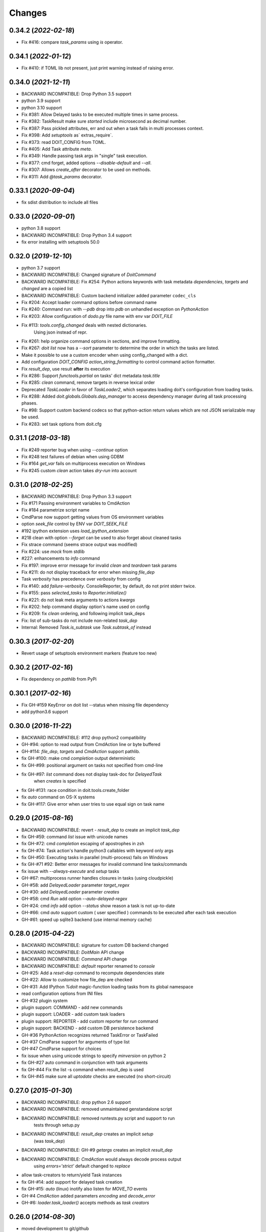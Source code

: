 .. meta::
   :description: pydoit release history & changelog
   :keywords: python, doit, release, changelog

.. title:: pydoit release history & changelog


=======
Changes
=======

0.34.2 (*2022-02-18*)
=====================

- Fix #416: compare `task_params` using `is` operator.


0.34.1 (*2022-01-12*)
=====================

- Fix #410: if TOML lib not present, just print warning instead of raising error.


0.34.0 (*2021-12-11*)
=====================

- BACKWARD INCOMPATIBLE: Drop Python 3.5 support
- python 3.9 support
- python 3.10 support
- Fix #381: Allow Delayed tasks to be executed multiple times in same process.
- Fix #382: TaskResult make sure `started` include microsecond as decimal number.
- Fix #387: Pass pickled attributes, err and out when a task fails in multi processes context.
- Fix #398: Add `setuptools` as` extras_require`.
- Fix #373: read DOIT_CONFIG from TOML.
- Fix #405: Add Task attribute `meta`.
- Fix #349: Handle passing task args in "single" task execution.
- Fix #377: cmd forget, added options `--disable-default` and `--all`.
- Fix #307: Allows `create_after` decorator to be used on methods.
- Fix #311: Add `@task_params` decorator.


0.33.1 (*2020-09-04*)
=====================

- fix sdist distribution to include all files

0.33.0 (*2020-09-01*)
=====================

- python 3.8 support
- BACKWARD INCOMPATIBLE: Drop Python 3.4 support
- fix error installing with setuptools 50.0


0.32.0 (*2019-12-10*)
=====================

- python 3.7 support
- BACKWARD INCOMPATIBLE: Changed signature of `DoitCommand`
- BACKWARD INCOMPATIBLE: Fix #254: Python actions keywords with task metadata `dependencies`, `targets` and `changed` are a copied list
- BACKWARD INCOMPATIBLE: Custom backend initializer added parameter ``codec_cls``
- Fix #204: Accept loader command options before command name
- Fix #240: Command run: with `--pdb` drop into *pdb* on unhandled exception on `PythonAction`
- Fix #203: Allow configuration of `dodo.py` file name with env var `DOIT_FILE`
- Fix #113: `tools.config_changed` deals with nested dictionaries.
             Using json instead of repr.
- Fix #261: help organize command options in sections, and improve formatting.
- Fix #267: `doit list` now has a `--sort` parameter to determine the order in which the tasks are listed.
- Make it possible to use a custom encoder when using config_changed with a dict.
- Add configuration `DOIT_CONFIG` `action_string_formatting` to control command action formatter.
- Fix `result_dep`, use result **after** its execution
- Fix #286: Support `functools.partial` on tasks' dict metadata `task.title`
- Fix #285: `clean` command, remove targets in reverse lexical order
- Deprecated `TaskLoader` in favor of `TaskLoader2`, which separates loading doit's configuration from loading tasks.
- Fix #288: Added `doit.globals.Globals.dep_manager` to access dependency manager during all task processing phases.
- Fix #98: Support custom backend codecs so that python-action return values which are not JSON serializable may be used.
- Fix #283: set task options from doit.cfg


0.31.1 (*2018-03-18*)
=====================

- Fix #249 reporter bug when using `--continue` option
- Fix #248 test failures of debian when using GDBM
- Fix #164 `get_var` fails on multiprocess execution on Windows
- Fix #245 custom `clean` action takes `dry-run` into account


0.31.0 (*2018-02-25*)
=====================

- BACKWARD INCOMPATIBLE: Drop Python 3.3 support
- Fix #171 Passing environment variables to CmdAction
- Fix #184 parametrize script name
- CmdParse now support getting values from OS environment variables
- option `seek_file` control by ENV var `DOIT_SEEK_FILE`
- #192 ipython extension uses `load_ipython_extension`
- #218 clean with option `--forget` can be used to also forget about cleaned tasks
- Fix strace command (seems strace output was modified)
- Fix #224: use `mock` from stdlib
- #227: enhancements to `info` command
- Fix #197: improve error message for invalid `clean` and `teardown` task params
- Fix #211: do not display traceback for error when missing `file_dep`
- Task `verbosity` has precedence over `verbosity` from config
- Fix #140: add `failure-verbosity`. ConsoleReporter, by default,
  do not print stderr twice.
- Fix #155: pass `selected_tasks` to `Reporter.initialize()`
- Fix #221: do not leak meta arguments to actions `kwargs`
- Fix #202: help command display option's name used on config
- Fix #209: fix `clean` ordering, and following implicit task_deps
- Fix: list of sub-tasks do not include non-related `task_dep`
- Internal: Removed `Task.is_subtask` use `Task.subtask_of` instead


0.30.3 (*2017-02-20*)
=====================

- Revert usage of setuptools environment markers (feature too new)


0.30.2 (*2017-02-16*)
=====================

- Fix dependency on `pathlib` from PyPi


0.30.1 (*2017-02-16*)
=====================

- Fix GH-#159 KeyError on doit list --status when missing file dependency
- add python3.6 support


0.30.0 (*2016-11-22*)
=====================

- BACKWARD INCOMPATIBLE: #112 drop python2 compatibility
- GH-#94: option to read output from CmdAction line or byte buffered
- GH-#114: `file_dep`, `targets` and `CmdAction` support pathlib.
- fix GH-#100: make cmd `completion` output deterministic
- fix GH-#99: positional argument on tasks not specified from cmd-line
- fix GH-#97: `list` command does not display task-doc for `DelayedTask`
               when `creates` is specified
- fix GH-#131: race condition in doit.tools.create_folder
- fix `auto` command on OS-X systems
- fix GH-#117: Give error when user tries to use equal sign on task name



0.29.0 (*2015-08-16*)
=====================

- BACKWARD INCOMPATIBLE: revert - `result_dep` to create an implicit `task_dep`
- fix GH-#59: command `list` issue with unicode names
- fix GH-#72: cmd `completion` escaping of apostrophes in zsh
- fix GH-#74: Task action's handle python3 callables with keyword only args
- fix GH-#50: Executing tasks in parallel (multi-process) fails on Windows
- fix GH-#71 #92: Better error messages for invalid command line tasks/commands
- fix issue with `--always-execute` and `setup` tasks
- GH-#67: multiprocess runner handles closures in tasks (using cloudpickle)
- GH-#58: add `DelayedLoader` parameter `target_regex`
- GH-#30: add `DelayedLoader` parameter `creates`
- GH-#58: cmd `Run` add option `--auto-delayed-regex`
- GH-#24: cmd `info` add option `--status` show reason a task is not up-to-date
- GH-#66: cmd `auto` support custom ( user specified ) commands to be executed
  after each task execution
- GH-#61: speed up sqlite3 backend (use internal memory cache)


0.28.0 (*2015-04-22*)
=====================

- BACKWARD INCOMPATIBLE: signature for custom DB backend changed
- BACKWARD INCOMPATIBLE: `DoitMain` API change
- BACKWARD INCOMPATIBLE: `Command` API change
- BACKWARD INCOMPATIBLE: `default` reporter renamed to `console`
- GH-#25: Add a `reset-dep` command to recompute dependencies state
- GH-#22: Allow to customize how file_dep are checked
- GH-#31: Add IPython `%doit` magic-function loading tasks from its global
  namespace
- read configuration options from INI files
- GH-#32 plugin system
- plugin support: COMMAND - add new commands
- plugin support: LOADER - add custom task loaders
- plugin support: REPORTER - add custom reporter for `run` command
- plugin support: BACKEND - add custom DB persistence backend
- GH-#36 PythonAction recognizes returned TaskError or TaskFailed
- GH-#37 CmdParse support for arguments of type list
- GH-#47 CmdParse support for choices
- fix issue when using unicode strings to specify `minversion` on python 2
- fix GH-#27 auto command in conjunction with task arguments
- fix GH-#44 Fix the list -s command when result_dep is used
- fix GH-#45 make sure all `uptodate` checks are executed (no short-circuit)


0.27.0 (*2015-01-30*)
======================

- BACKWARD INCOMPATIBLE: drop python 2.6 support
- BACKWARD INCOMPATIBLE: removed unmaintained genstandalone script
- BACKWARD INCOMPATIBLE: removed runtests.py script and support to run
                         tests through setup.py
- BACKWARD INCOMPATIBLE: `result_dep` creates an implicit `setup`
                         (was `task_dep`)
- BACKWARD INCOMPATIBLE: GH-#9 `getargs` creates an implicit `result_dep`
- BACKWARD INCOMPATIBLE: `CmdAction` would always decode process output
                         using `errors='strict'` default changed to `replace`
- allow task-creators to return/yield Task instances
- fix GH-#14: add support for delayed task creation
- fix GH-#15: `auto` (linux) inotify also listen for `MOVE_TO` events
- GH-#4 `CmdAction` added parameters `encoding` and `decode_error`
- GH-#6: `loader.task_loader()` accepts methods as *task creators*


0.26.0 (*2014-08-30*)
======================

- moved development to git/github
- `uptodate` callable "magic" arguments `task` and `values` are now optional
- added command `info` to display task metadata
- command `clean` smarter execution order
- remove `strace` short option `-k` because it conflicts with `run` option
- fix zsh tab-completion script when not `doit` script
- fix #79. Use setuptools and `entry_points`
- order of yielded tasks is preserved
- #68. pass positional args to tasks
- fix tab-completion on BASH for sub-commands that take file arguments

0.25.0 (*2014-03-26*)
======================

- BACKWARD INCOMPATIBLE: use function `doit.get_initial_workdir()`
  instead of variable `doit.initial_workdir`
- DEPRECATED `tools.InteractiveAction` renamed to `tools.LongRunning`
- fix: `strace` raises `InvalidCommand` instead of using `assert`
- #28: task `uptodate` support string to be executed as shell command
- added `tools.Interactive` for use with interactive commands
- #69: added doit.run() to make it easier to turn a dodo file into executable
- #70: added option "--pdb" to command `run`
- added option "--single" to command `run`
- include list of file_dep as an implicit dependency


0.24.0 (*2013-11-24*)
======================

- reporter added `initialize()`
- cmd `list`: added option `--template`
- dodo.py can specify minimum required doit version with DOIT_CONFIG['minversion']
- #62: added the absolute path from which doit is invoked `doit.initial_workdir`
- fix #36: added method `isatty()` to `action.Writer`
- added command `tabcompletion` for bash and zsh
- fix #56: allow python actions to have default values for task parameters


0.23.0 (*2013-09-20*)
======================

- support definition of group tasks using basename without any task
- added task property `watch` to specific extra files/folders in auto command
- CmdAction support for all arguments of subprocess.Popen, but stdout and stderr
- added command option `-k` as short for `--seek-file`
- task action can be specified as a list of strings (executed using subprocess.Popen shell=False)
- fix #60: result of calc_dep only considered if not run yet
- fix #61: test failures involving DBM
- fix: do not allow duplicate task names


0.22.1 (*2013-08-04*)
======================

- fix reporter output in py3 was being displayed as bytes instead of string
- fix pr#12 read file in chunks when calculating MD5
- fix #54 - remove distribute bootstrapping during installation


0.22.0 (*2013-07-05*)
======================

- fix #49: skip unicode tests on systems with non utf8 locale
- fix #51: bash completion does not mess up with global COMP_WORDBREAKS
- fix docs spelling and added task to check spelling
- fix #47: Task.options can always be accessed from `uptodate` code
- fix #45: cmd forget, added option -s/--follow-sub to forget task_dep too


0.21.1 (*2013-05-21*)
======================

- fix tests on python3.3.1
- fix race condition on CmdAction (affected only python>=3.3.1)


0.21.0 (*2013-04-29*)
======================

- fix #38: `doit.tools.create_folder()` raise error if file exists in path
- `create_doit_tasks` not called for unbound methods
- support execution using "python -m doit"
- fix #33: Failing to clean a group of task(s) with sub-tasks
- python-actions can take a magic "task" parameter as reference to task
- expose task.clean_targets
- tools.PythonInteractiveAction saves "result" and "values"
- fix #40. added option to use threads for parallel running of tasks
- same code base for python 2 & 3 (no need to use tool `2to3`)
- add sqlite3 DB backend
- added option to select backend


0.20.0 (*2013-01-09*)
======================

- added command `dumpdb`
- added `CmdAction.save_out` param
- `CmdAction` support for callable that returns a command string
- BACKWARD INCOMPATIBLE `getargs` for a group task gets a dict where
  each key is the name of subtasks (previously it was a list)
- added command `strace`
- cmd `auto` run tasks on separate process
- support unicode for task name


0.19.0 (*2012-12-18*)
======================

- support for `doit help <task-name>`
- added support to load tasks using `create_doit_tasks`
- dropped python 2.5 support


0.18.1 (*2012-12-03*)
=======================

- fix bug cmd option --continue not being recognized


0.18.0 (*2012-11-27*)
=======================

- remove DEPRECATED `Task.insert_action`, `result_dep` and `getargs` using strings
- fix #10 --continue does not execute tasks that have failed dependencies
- fix --always-execute does not execute "ignored" tasks
- fix #29 python3 cmd-actions issue
- fix #30 tests pass on all dbm backends
- API to add new sub-commands to doit
- API to modify task loader
- API to make dodo.py executable
- added ZeroReporter


0.17.0 (*2012-09-20*)
======================

- fix #12 Action.out and Action.err not set when using multiprocessing
- fix #16 fix `forget` command on gdbm backend
- fix #14 improve parallel execution (better process utilization)
- fix #9 calc_dep create implicit task_dep if a file_dep returned is a also a target
- added tools.result_dep
- fix #15 tools.result_dep supports group-tasks
- DEPRECATE task attribute `result_dep` (use tools.result_dep)
- DEPRECATE `getargs` specification using strings (must use 2-element tuple)
- several changes on `uptodate`
- DEPRECATE `Task.insert_action` (replaced by `Task.value_savers`)
- fix #8 `clean` cleans all subtasks from a group-task
- fix #8 `clean` added flag `--all` to clean all tasks
- fix #8 `clean` when no task is specified set --clean-dep and clean default tasks


0.16.1 (*2012-05-13*)
======================

- fix multiprocessing/parallel bug
- fix unicode bug on tools.config_changed
- convert tools uptodate stuff to a class, so it can be used with multi-processing


0.16.0 (*2012-04-23*)
=======================

- added task parameter ``basename``
- added support for task generators yield nested python generators
- ``doit`` process return value ``3`` in case tasks do start executing (reporter is not used)
- task parameter ``getargs`` take a tuple with 2 values (task_id, key_name)
- DEPRECATE ``getargs`` being specified as <task_id>.<key_name>
- ``getargs`` can take all values from task if specified as (task_id, None)
- ``getargs`` will pass values from all sub-tasks if specified task is a group task
- result_dep on PythonAction support checking for dict values
- added ``doit.tools.PythonInteractiveAction``


0.15.0 (*2012-01-10*)
=======================

- added option --db-file (#909520)
- added option --no-continue (#586651)
- added genstandalone.py to create a standalone ``doit`` script (#891935)
- fix doit.tools.set_trace to not modify sys.stdout


0.14.0 (*2011-11-05*)
========================

- added tools.InteractiveAction (#865290)
- bash completion script
- sub-command list: tasks on alphabetical order, better formatting (#872829)
- fix ``uptodate`` to accept instance methods callables (#871967)
- added command line option ``--seek-file``
- added ``tools.check_unchanged_timestamp`` (#862606)
- fix bug subclasses of BaseAction should get a task reference


0.13.0 (*2011-07-18*)
========================

- performance speed improvements
- fix bug on unicode output when task fails
- ConsoleReporter does not output task's title for successful tasks that start with an ``_``
- added ``tools.config_changed`` (to be used with ``uptodate``)
- ``teardown`` actions are executed in reverse order they were registered
- added ``doit.get_var`` to get variables passed from command line
- getargs creates implicit "setup" task not a "task_dep"


0.12.0 (*2011-05-29*)
=======================

- fix bug #770150 - error on task dependency from target
- fix bug #773579 - unicode output problems
- task parameter ``uptodate`` accepts callables
- deprecate task attribute run_once. use tools.run_once on uptodate instead
- added doit.tools.timeout


0.11.0 (*2011-04-20*)
========================

- no more support for python2.4
- support for python 3.2
- fix bug on unicode filenames & unicode output (#737904)
- fix bug when using getargs together with multiprocess (#742953)
- fix for dumbdbm backend
- fix task execution order when using "auto" command
- fix getargs when used with sub-tasks
- fix calc_dep when used with "auto" command
- "auto" command now support verbosity control option

0.10.0 (*2011-01-24*)
======================

- add task parameter "uptodate"
- add task parameter "run_once"
- deprecate file_dep bool values and None
- fix issues with error reporting for JSON Reporter
- "Reporter" API changes
- ".doit.db" now uses a DBM file format by default (speed optimization)

0.9.0 (*2010-06-08*)
=====================

- support for dynamic calculated dependencies "calc_dep"
- support for user defined reporters
- support "auto" command on mac
- fix installer on mac. installer aware of different python versions
- deprecate 'dependencies'. use file_dep, task_dep, result_dep.

0.8.0 (*2010-05-16*)
=======================

- parallel execution of tasks (multi-process support)
- sub-command "list" option "--deps", show list of file dependencies
- select task by wildcard (fnmatch) i.e. test:folderXXX/*
- task-setup can be another task
- task property "teardown" substitute of setup-objects cleanup
- deprecate setup-objects


0.7.0 (*2010-04-08*)
=====================

- configure options on dodo file (deprecate DEFAULT_TASKS)(#524387)
- clean and forget act only on default tasks (not all tasks) (#444243)
- sub-command "clean" option "clean-dep" to follow dependencies (#444247)
- task dependency "False" means never up-to-date, "None" ignored
- sub-command "list" by default do not show tasks starting with an underscore, added option (-p/--private)
- new sub-command "auto"


0.6.0 (*2010-01-25*)
=====================

- improve (speed optimization) of check if file modified (#370920)
- sub-command "clean" dry-run option (-n/--dry-run) (#444246)
- sub-command "clean" has a more verbose output (#444245)
- sub-command "list" option to show task status (-s/--status) (#497661)
- sub-command "list" filter tasks passed as positional parameters
- tools.set_trace, PDB with stdout redirection (#494903)
- accept command line optional parameters passed before sub-command (#494901)
- give a clear error message if .doit.db file is corrupted (#500269)
- added task option "getargs". actions can use computed values from other tasks (#486569)
- python-action might return a dictionary on success


0.5.1 (*2009-12-03*)
=====================

- fix. task-result-dependencies should be also added as task-dependency to force its execution.


0.5.0 (*2009-11-30*)
=====================

- task parameter 'clean' == True, cleans empty folders, and display warning for non-empty folders
- added command line option --continue. Execute all tasks even if tasks fails
- added command line option --reporter to select result output reporter
- added executed-only reporter
- added json reporter
- support for task-result dependency #438174
- added sub-command ignore task
- added command line option --outfile. write output to specified file path
- added support for passing arguments to tasks on cmd line
- added command line option --dir (-d) to set current working directory
- removed dodo-sample sub-command
- added task field 'verbosity'
- added task field 'title'
- modified default way a task is printed on console (just show ".  name"), old way added to doit.tools.task_title_with_actions


0.4.0 (*2009-10-05*)
====================

- deprecate anything other than a boolean values as return of python actions
- sub-cmd clean (#421450)
- remove support for task generators returning action (not documented behavior)
- setup parameter for a task should be a list - single value deprecated (#437225)
- PythonAction support 'dependencies', 'targets', 'changed' parameters
- added tools.create_folder (#421453)
- deprecate folder-dependency
- CmdActions reference to dependencies, targets and changed dependencies (#434327)
- print task description when printing through doit list (#425811)
- action as list of commands/python (#421445)
- deprecate "action" use "actions"


0.3.0 (*2009-08-30*)
=====================

- added subcommand "forget" to clear successful runs status (#370911)
- save run results in text file using JSON. (removed dbm)
- added support for DEFAULT_TASKS in dodo file
- targets md5 is not checked anymore. if target exist, task is up-to-date. it also supports folders
- cmd line sub-commands (#370909)
- remove hashlib dependency on python 2.4
- sub-cmd to create dodo template
- cmd-task supports a list of shell commands
- setup/cleanup for task (#370905)


0.2.0 (*2009-04-16*)
====================

- docs generated using sphinx
- execute once (dependency = True)
- group task
- support python 2.4 and 2.6
- folder dependency


0.1.0 (*2008-04-14*)
====================

- initial release


